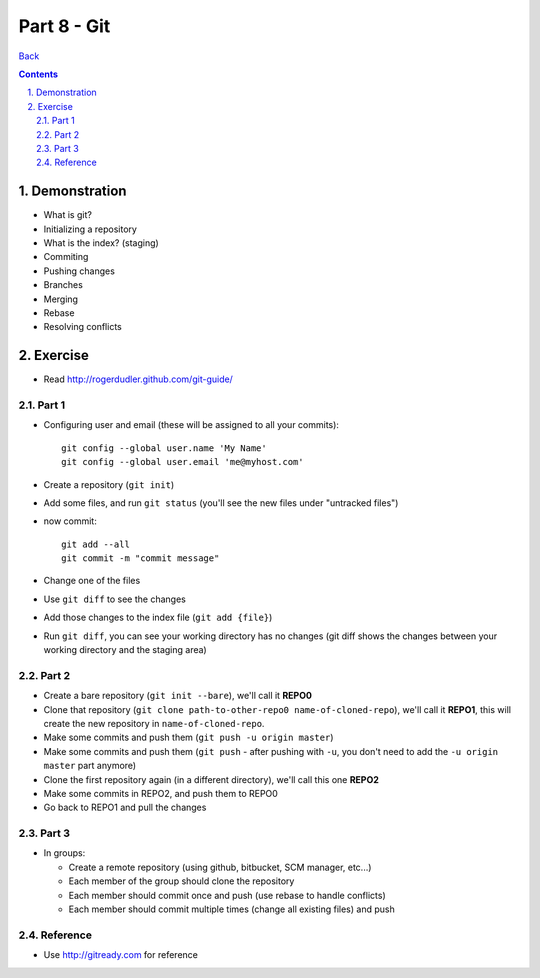 =================
Part 8 - Git
=================

.. sectnum::
   :suffix: .

`Back <../index.html>`_

.. contents::

Demonstration
=============

* What is git?
* Initializing a repository
* What is the index? (staging)
* Commiting
* Pushing changes
* Branches
* Merging
* Rebase
* Resolving conflicts


Exercise
========

* Read http://rogerdudler.github.com/git-guide/

Part 1
------

* Configuring user and email (these will be assigned to all your commits)::

    git config --global user.name 'My Name'
    git config --global user.email 'me@myhost.com'

* Create a repository (``git init``)
* Add some files, and run ``git status`` (you'll see the new files under "untracked files")
* now commit::

    git add --all
    git commit -m "commit message"

* Change one of the files
* Use ``git diff`` to see the changes
* Add those changes to the index file (``git add {file}``)
* Run ``git diff``, you can see your working directory has no changes
  (git diff shows the changes between your working directory and the staging area)

Part 2
------

* Create a bare repository (``git init --bare``), we'll call it **REPO0**
* Clone that repository (``git clone path-to-other-repo0 name-of-cloned-repo``), 
  we'll call it **REPO1**, this will create the new repository in ``name-of-cloned-repo``.
* Make some commits and push them (``git push -u origin master``)
* Make some commits and push them (``git push`` - after pushing with ``-u``, 
  you don't need to add the ``-u origin master`` part anymore)
* Clone the first repository again (in a different directory), we'll call this one **REPO2**
* Make some commits in REPO2, and push them to REPO0
* Go back to REPO1 and pull the changes

Part 3
------

* In groups:

  * Create a remote repository (using github, bitbucket, SCM manager, etc...)
  * Each member of the group should clone the repository
  * Each member should commit once and push (use rebase to handle conflicts)
  * Each member should commit multiple times (change all existing files) and push

Reference
---------

* Use http://gitready.com for reference



